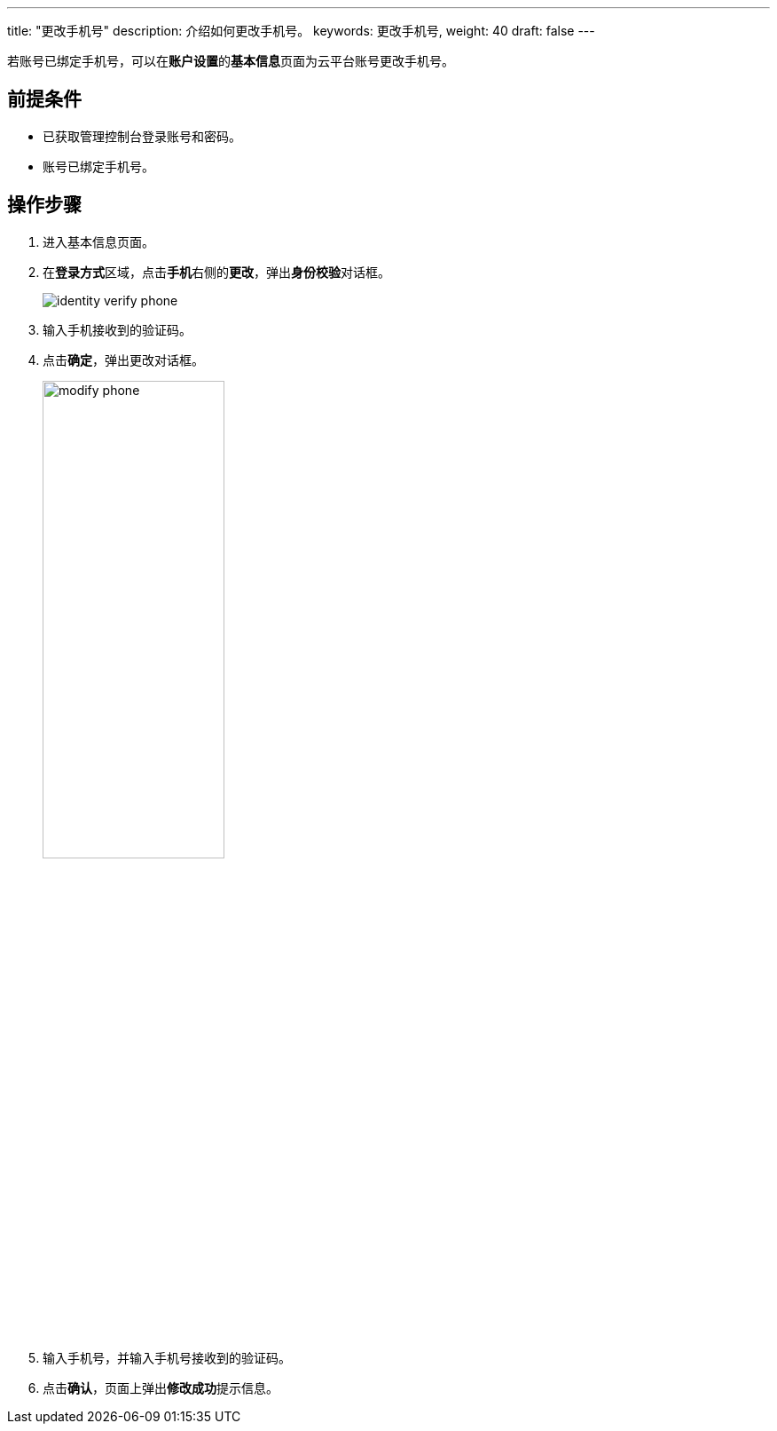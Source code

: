 ---
title: "更改手机号"
description: 介绍如何更改手机号。
keywords: 更改手机号,
weight: 40
draft: false
---


若账号已绑定手机号，可以在**账户设置**的**基本信息**页面为云平台账号更改手机号。

== 前提条件

* 已获取管理控制台登录账号和密码。
* 账号已绑定手机号。

== 操作步骤

. 进入基本信息页面。
. 在**登录方式**区域，点击**手机**右侧的**更改**，弹出**身份校验**对话框。
+
image::/images/cloud_service/authorization/account/identity_verify_phone.png[]

. 输入手机接收到的验证码。
. 点击**确定**，弹出更改对话框。
+
image::/images/cloud_service/authorization/account/modify_phone.png[,50%]

. 输入手机号，并输入手机号接收到的验证码。
. 点击**确认**，页面上弹出**修改成功**提示信息。

